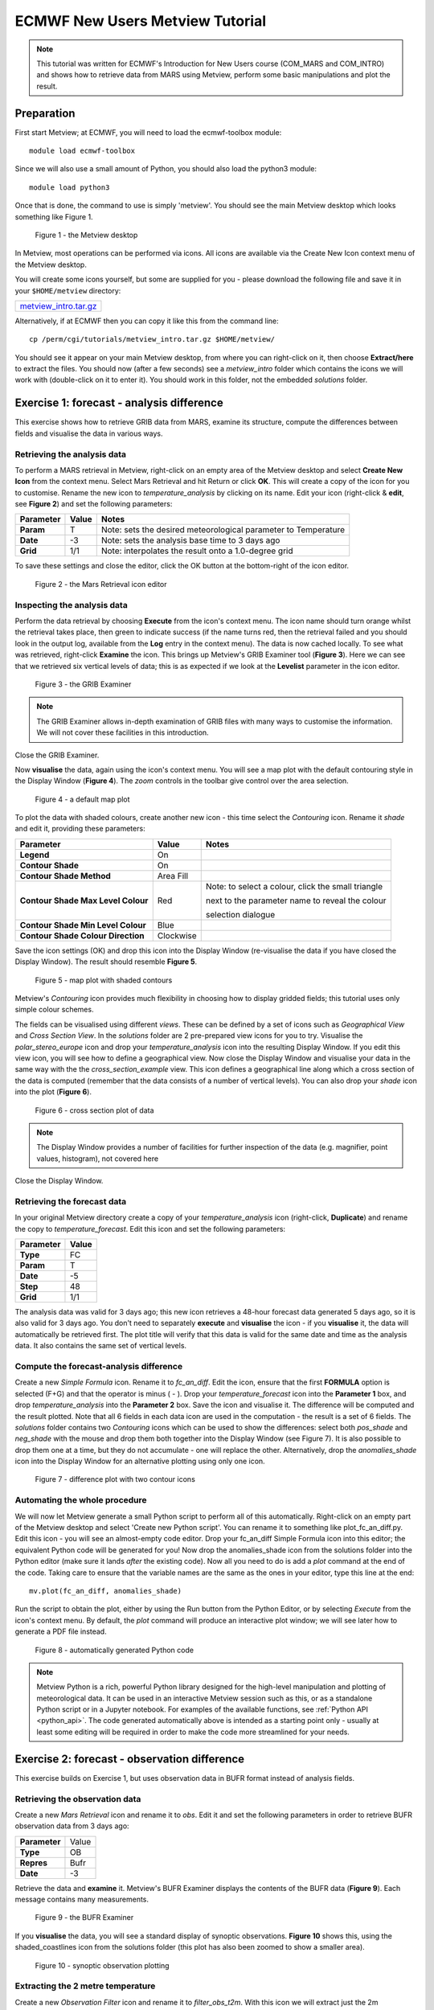 .. _ecmwf_new_users_metview_tutorial:

ECMWF New Users Metview Tutorial
################################

.. note::

  This tutorial was written for ECMWF's Introduction for New Users course (COM_MARS and COM_INTRO) and shows how to retrieve data from MARS using Metview, perform some basic manipulations and plot the result.

Preparation
***********

First start Metview; at ECMWF, you will need to load the ecmwf-toolbox module::

  module load ecmwf-toolbox

Since we will also use a small amount of Python, you should also load the python3 module::

  module load python3

Once that is done, the command to use is simply 'metview'. 
You should see the main Metview desktop which looks something like Figure 1.

.. figure:: /_static/ecmwf_new_users_metview_tutorial/default-desktop.png
     
    Figure 1 - the Metview desktop

In Metview, most operations can be performed via icons. All icons are available via the Create New Icon context menu of the Metview desktop.

You will create some icons yourself, but some are supplied for you - please download the following file and save it in your ``$HOME/metview`` directory:

.. list-table::

  * - `metview_intro.tar.gz <https://get.ecmwf.int/repository/test-data/metview/tutorial/new_users/metview_intro.tar.gz>`_

Alternatively, if at ECMWF then you can copy it like this from the command line::

  cp /perm/cgi/tutorials/metview_intro.tar.gz $HOME/metview/

You should see it appear on your main Metview desktop, from where you can right-click on it, then choose **Extract/here** to extract the files. 
You should now (after a few seconds) see a *metview_intro* folder which contains the icons we will work with (double-click on it to enter it). 
You should work in this folder, not the embedded *solutions* folder.


Exercise 1: forecast - analysis difference
******************************************

This exercise shows how to retrieve GRIB data from MARS, examine its structure, compute the differences between fields and visualise the data in various ways.

Retrieving the analysis data
============================

To perform a MARS retrieval in Metview, right-click on an empty area of the Metview desktop and select **Create New Icon** from the context menu. 
Select Mars Retrieval and hit Return or click **OK**. 
This will create a copy of the icon for you to customise. 
Rename the new icon to *temperature_analysis* by clicking on its name. 
Edit your icon (right-click & **edit**, see **Figure 2**) and set the following parameters:

.. list-table::

  * - **Parameter**
    - **Value**
    - **Notes**

  * - **Param** 
    - T
    - Note: sets the desired meteorological parameter to Temperature

  * - **Date** 
    - -3
    - Note: sets the analysis base time to 3 days ago

  * - **Grid** 
    - 1/1
    - Note: interpolates the result onto a 1.0-degree grid

To save these settings and close the editor, click the OK button at the bottom-right of the icon editor.

.. figure:: /_static/ecmwf_new_users_metview_tutorial/mars-editor.png

    Figure 2 - the Mars Retrieval icon editor

Inspecting the analysis data
============================

Perform the data retrieval by choosing **Execute** from the icon's context menu. 
The icon name should turn orange whilst the retrieval takes place, then green to indicate success (if the name turns red, then the retrieval failed and you should look in the output log, available from the **Log** entry in the context menu). 
The data is now cached locally. 
To see what was retrieved, right-click **Examine** the icon. 
This brings up Metview's GRIB Examiner tool (**Figure 3**). 
Here we can see that we retrieved six vertical levels of data; this is as expected if we look at the **Levelist** parameter in the icon editor.

.. figure:: /_static/ecmwf_new_users_metview_tutorial/image2013-2-25_16-35-56.png

    Figure 3 - the GRIB Examiner

.. note::

  The GRIB Examiner allows in-depth examination of GRIB files with many ways to customise the information. 
  We will not cover these facilities in this introduction.

Close the GRIB Examiner.


Now **visualise** the data, again using the icon's context menu. 
You will see a map plot with the default contouring style in the Display Window (**Figure 4**). 
The *zoom* controls in the toolbar give control over the area selection.

.. figure:: /_static/ecmwf_new_users_metview_tutorial/image2013-2-25_16-36-59.png

    Figure 4 - a default map plot

To plot the data with shaded colours, create another new icon - this time select the *Contouring* icon. 
Rename it *shade* and edit it, providing these parameters:

.. list-table::

  * - **Parameter**
    - **Value**
    - **Notes**

  * - **Legend**
    - On
    -  

  * - **Contour Shade**
    - On
    - 

  * - **Contour Shade Method**
    - Area Fill
    - 

  * - **Contour Shade Max Level Colour**
    - Red
    - Note: to select a colour, click the small triangle
    
      next to the parameter name to reveal the colour
      
      selection dialogue

  * - **Contour Shade Min Level Colour**
    - Blue
    - 

  * - **Contour Shade Colour Direction**
    - Clockwise
    - 

Save the icon settings (OK) and drop this icon into the Display Window (re-visualise the data if you have closed the Display Window). 
The result should resemble **Figure 5**. 

.. figure:: /_static/ecmwf_new_users_metview_tutorial/image2013-2-25_16-45-44.png

    Figure 5 - map plot with shaded contours

Metview's *Contouring* icon provides much flexibility in choosing how to display gridded fields; this tutorial uses only simple colour schemes.

The fields can be visualised using different *views*. 
These can be defined by a set of icons such as *Geographical View* and *Cross Section View*. 
In the *solutions* folder are 2 pre-prepared view icons for you to try. 
Visualise the *polar_stereo_europe* icon and drop your *temperature_analysis* icon into the resulting Display Window. If you edit this view icon, you will see how to define a geographical view. 
Now close the Display Window and visualise your data in the same way with the the *cross_section_example* view. 
This icon defines a geographical line along which a cross section of the data is computed (remember that the data consists of a number of vertical levels). 
You can also drop your *shade* icon into the plot (**Figure 6**).

.. figure:: /_static/ecmwf_new_users_metview_tutorial/image2013-2-27_9-27-57.png

    Figure 6 - cross section plot of data

.. note::

  The Display Window provides a number of facilities for further inspection of the data (e.g. magnifier, point values, histogram), not covered here

Close the Display Window.

Retrieving the forecast data
============================

In your original Metview directory create a copy of your *temperature_analysis* icon (right-click, **Duplicate**) and rename the copy to *temperature_forecast*. 
Edit this icon and set the following parameters:

.. list-table::

  * - **Parameter**
    - **Value**

  * - **Type**
    - FC

  * - **Param**
    - T

  * - **Date**
    - -5

  * - **Step**
    - 48

  * - **Grid**
    - 1/1

The analysis data was valid for 3 days ago; this new icon retrieves a 48-hour forecast data generated 5 days ago, so it is also valid for 3 days ago. 
You don't need to separately **execute** and **visualise** the icon - if you **visualise** it, the data will automatically be retrieved first. 
The plot title will verify that this data is valid for the same date and time as the analysis data. 
It also contains the same set of vertical levels.

Compute the forecast-analysis difference
========================================

Create a new *Simple Formula* icon. 
Rename it to *fc_an_diff*. 
Edit the icon, ensure that the first **FORMULA** option is selected (F+G) and that the operator is minus ( - ). 
Drop your *temperature_forecast* icon into the **Parameter 1** box, and drop *temperature_analysis* into the **Parameter 2** box. Save the icon and visualise it. 
The difference will be computed and the result plotted. 
Note that all 6 fields in each data icon are used in the computation - the result is a set of 6 fields. 
The *solutions* folder contains two *Contouring* icons which can be used to show the differences: select both *pos_shade* and *neg_shade* with the mouse and drop them both together into the Display Window (see Figure 7).
It is also possible to drop them one at a time, but they do not accumulate - one will replace the other.
Alternatively, drop the *anomalies_shade* icon into the Display Window for an alternative plotting using only one icon.

.. figure:: /_static/ecmwf_new_users_metview_tutorial/image2013-2-26_17-3-10.png

    Figure 7 - difference plot with two contour icons

Automating the whole procedure
==============================

We will now let Metview generate a small Python script to perform all of this automatically.
Right-click on an empty part of the Metview desktop and select 'Create new Python script'.
You can rename it to something like plot_fc_an_diff.py.
Edit this icon - you will see an almost-empty code editor.
Drop your fc_an_diff Simple Formula icon into this editor; the equivalent Python code will be generated for you!
Now drop the anomalies_shade icon from the solutions folder into the Python editor (make sure it lands *after*
the existing code).
Now all you need to do is add a *plot* command at the end of the code. Taking care to ensure that the
variable names are the same as the ones in your editor, type this line at the end::

  mv.plot(fc_an_diff, anomalies_shade)

Run the script to obtain the plot, either by using the Run button from the Python Editor, or by selecting *Execute* from the icon's context menu. 
By default, the *plot* command will produce an interactive plot window; we will see later how to generate a PDF file instead.

.. figure:: /_static/ecmwf_new_users_metview_tutorial/com_intro_python_editor01.png

      Figure 8 - automatically generated Python code


.. note::

  Metview Python is a rich, powerful Python library designed for the high-level manipulation and plotting of meteorological data.
  It can be used in an interactive Metview session such as this, or as a standalone Python script or in a Jupyter notebook.
  For examples of the available functions, see :ref:`Python API <python_api>`. 
  The code generated automatically above is intended as a starting point only - usually at least some editing will be required in order to make the code more streamlined for your needs.


Exercise 2: forecast - observation difference
*********************************************

This exercise builds on Exercise 1, but uses observation data in BUFR format instead of analysis fields.

Retrieving the observation data
===============================

Create a new *Mars Retrieval* icon and rename it to *obs*. 
Edit it and set the following parameters in order to retrieve BUFR observation data from 3 days ago:

.. list-table::

  * - **Parameter**
    - Value

  * - **Type**
    - OB

  * - **Repres**
    - Bufr

  * - **Date**
    - -3

Retrieve the data and **examine** it. 
Metview's BUFR Examiner displays the contents of the BUFR data (**Figure 9**). Each message contains many measurements. 

.. figure:: /_static/ecmwf_new_users_metview_tutorial/image2013-2-27_9-47-38.png

    Figure 9 - the BUFR Examiner

If you **visualise** the data, you will see a standard display of synoptic observations. 
**Figure 10** shows this, using the shaded_coastlines icon from the solutions folder (this plot has also been zoomed to show a smaller area).

.. figure:: /_static/ecmwf_new_users_metview_tutorial/image2013-2-27_9-53-3.png

    Figure 10 - synoptic observation plotting

Extracting the 2 metre temperature
==================================

Create a new *Observation Filter* icon and rename it to *filter_obs_t2m*. 
With this icon we will extract just the 2m temperature into Metview's custom ASCII format for scattered geographical data - *geopoints*. Set these parameters:

.. list-table::

  * - **Parameter**
    - Value

  * - **Data**
    - Drop your *obs* icon here

  * - **Output**
    - Geopoints

  * - **Parameter**
    - airTemperatureAt2M

.. note::
  'airTemperatureAt2M' is not a random string - if you Examine the obs icon again and look at the right-hand panel,
  you will see a list of the available parameters. When you find airTemperatureAt2M, you can right-click on it
  and choose **Copy item** to copy its name to the clipboard.

If you **examine** the filter_obs_t2m icon now, you will see the result: a table of geo-located temperature values. 
When you **visualise** the data, you will see that the actual values are plotted as text on the screen; we can do better than this. 
From the *solutions* folder, drop the *coloured_markers* icon into the Display Window. 
The *shaded_coastlines* icon may also help make the points easier to see (**Figure 11**).

.. figure:: /_static/ecmwf_new_users_metview_tutorial/image2013-2-27_10-0-50.jpg

    Figure 11 - 2m temperature observations
 
Retrieving the forecast data
============================

Create a new *Mars Retrieval* icon, rename it to *t2m_forecast*, and set these parameters in order to retrieve the 48-hour forecast made 5 days ago for 2-metre temperature. 
The result will be a single field.

.. list-table::

  * - **Type**
    - FC

  * - **Levtype**
    - Surface

  * - **Param**
    - 2t

  * - **Date**
    - -5

  * - **Step**
    - 48

  * - **Grid**
    - 1/1

Computing the forecast-observation difference
=============================================

This is just the same as in Exercise 1, using a *Simple Formula* icon; create a new one and rename it to *fc_obs_diff*. 
Drop *t2m_forecast* into the **Parameter 1** box, and *filter_obs_t2m* into the **Parameter 2** box. 
Visualise the result - you will see that the result of a field minus a scattered geopoints data set is another geopoints data set. 
For each geopoint location, the interpolated value from the field was extracted before performing the computation. From the solutions folder, drop both the *diff_symb_hot* and the *diff_symb_cold* icons together into the plot in order to get a more graphical representation of the result.

Overlaying data in the same plot
================================

To plot the forecast field together with the observation differences, do the following. 
Visualise *t2m_forecast* and drop the *shade* icon into the plot. 
Now drop *fc_obs_diff* into the plot, followed by (or with) *diff_symb_hot* and *diff_symb_cold*. 
The observation differences don't stand out well against the strongly coloured field, so drop *shade_light* into the plot to obtain something like Figure 12.

.. figure:: /_static/ecmwf_new_users_metview_tutorial/image2013-2-27_13-7-29.jpg

    Figure 12 - temperature forecast field with obs-forecast differences overlaid


Exercise 3: explore the Gallery
*******************************

Metview's documentation includes a large :ref:`gallery <gallery_index>` of examples that illustrate how to work with different data types,
perform various computations and and produce many types of plots.
Select one or two of these examples, copy their code into a new Python script inside Metview, inspect the code and run it.
These examples all generate their plots as PDF files by calling the :func:`setoutput` function. You can instead generate
an interactive on-screen plot by simply commenting out this line.


